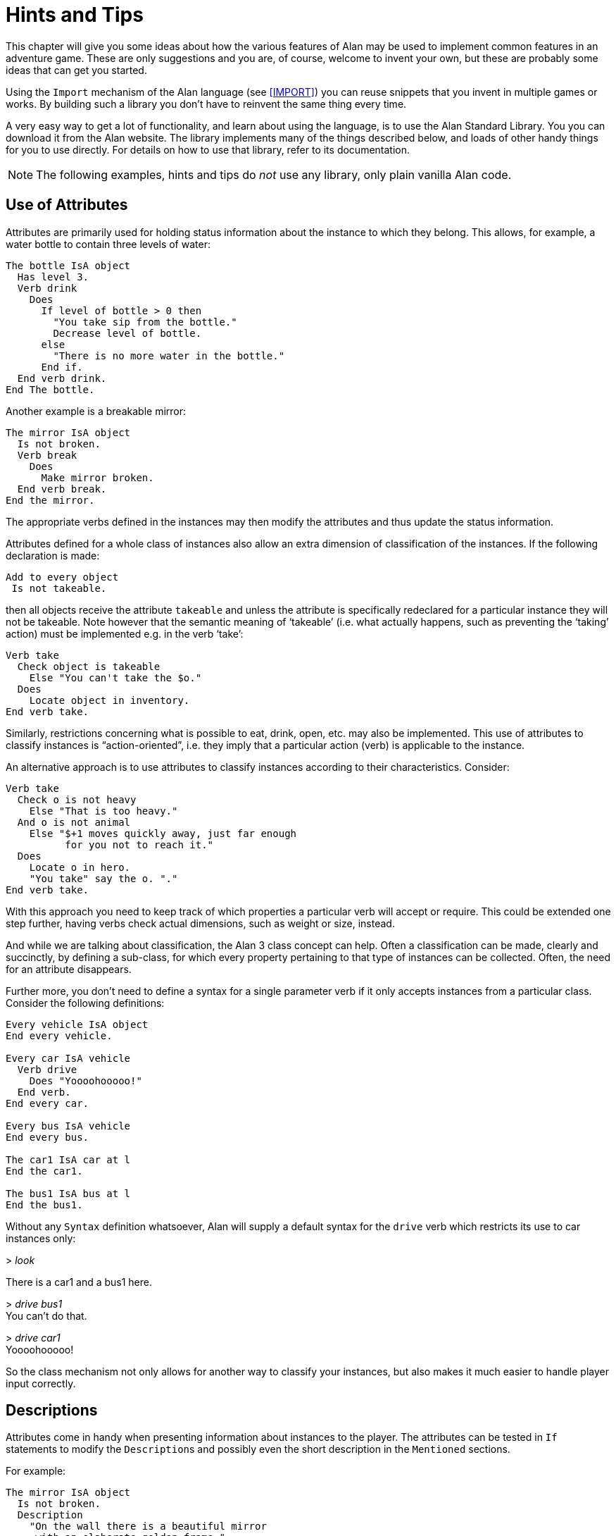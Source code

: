 // *****************************************************************************
// *                                                                           *
// *                             6. Hints and Tips                             *
// *                                                                           *
// *****************************************************************************

= Hints and Tips

This chapter will give you some ideas about how the various features of Alan may be used to implement common features in an adventure game.
These are only suggestions and you are, of course, welcome to invent your own, but these are probably some ideas that can get you started.

Using the `Import` mechanism of the Alan language (see <<IMPORT>>) you can reuse snippets that you invent in multiple games or works.
By building such a library you don't have to reinvent the same thing every time.

A very easy way to get a lot of functionality, and learn about using the language, is to use the Alan Standard Library.
You you can download it from the Alan website.
The library implements many of the things described below, and loads of other handy things for you to use directly.
For details on how to use that library, refer to its documentation.



[NOTE]
================================================================================
The following examples, hints and tips do _not_ use any library, only plain vanilla Alan code.
================================================================================



== Use of Attributes

(((attributes)))
Attributes are primarily used for holding status information about the instance to which they belong.
This allows, for example, a water bottle to contain three levels of water:

// @FIXED-CASING!!!
[source,alan]
--------------------------------------------------------------------------------
The bottle IsA object
  Has level 3.
  Verb drink
    Does
      If level of bottle > 0 then
        "You take sip from the bottle."
        Decrease level of bottle.
      else
        "There is no more water in the bottle."
      End if.
  End verb drink.
End The bottle.
--------------------------------------------------------------------------------

Another example is a breakable mirror:

// @FIXED-CASING!!!
[source,alan]
--------------------------------------------------------------------------------
The mirror IsA object
  Is not broken.
  Verb break
    Does
      Make mirror broken.
  End verb break.
End the mirror.
--------------------------------------------------------------------------------

The appropriate verbs defined in the instances may then modify the attributes and thus update the status information.

Attributes defined for a whole class of instances also allow an extra dimension of classification of the instances.
If the following declaration is made:


// @FIXED-CASING!!!
[source,alan]
--------------------------------------------------------------------------------
Add to every object
 Is not takeable.
--------------------------------------------------------------------------------

then all objects receive the attribute `takeable` and unless the attribute is specifically redeclared for a particular instance they will not be takeable.
Note however that the semantic meaning of '`takeable`' (i.e. what actually happens, such as preventing the '`taking`' action) must be implemented e.g. in the verb '`take`':

// @FIXED-CASING!!!
[source,alan]
--------------------------------------------------------------------------------
Verb take
  Check object is takeable
    Else "You can't take the $o."
  Does
    Locate object in inventory.
End verb take.
--------------------------------------------------------------------------------

Similarly, restrictions concerning what is possible to eat, drink, open, etc. may also be implemented.
This use of attributes to classify instances is "`action-oriented`", i.e. they imply that a particular action (verb) is applicable to the instance.

An alternative approach is to use attributes to classify instances according to their characteristics.
Consider:

// @FIXED-CASING!!!
[source,alan]
--------------------------------------------------------------------------------
Verb take
  Check o is not heavy
    Else "That is too heavy."
  And o is not animal
    Else "$+1 moves quickly away, just far enough
          for you not to reach it."
  Does
    Locate o in hero.
    "You take" say the o. "."
End verb take.
--------------------------------------------------------------------------------


With this approach you need to keep track of which properties a particular verb will accept or require.
This could be extended one step further, having verbs check actual dimensions, such as weight or size, instead.

And while we are talking about classification, the Alan 3 class concept can help.
Often a classification can be made, clearly and succinctly, by defining a sub-class, for which every property pertaining to that type of instances can be collected.
Often, the need for an attribute disappears.

Further more, you don't need to define a syntax for a single parameter verb if it only accepts instances from a particular class.
Consider the following definitions:

// @FIXED-CASING!!!
[source,alan]
--------------------------------------------------------------------------------
Every vehicle IsA object
End every vehicle.

Every car IsA vehicle
  Verb drive
    Does "Yoooohooooo!"
  End verb.
End every car.

Every bus IsA vehicle
End every bus.

The car1 IsA car at l
End the car1.

The bus1 IsA bus at l
End the bus1.
--------------------------------------------------------------------------------


Without any `Syntax` definition whatsoever, Alan will supply a default syntax for the `drive` verb which restricts its use to car instances only:


[example,role="gametranscript"]
================================================================================
&gt; _look_

There is a car1 and a bus1 here.

&gt; _drive bus1_ +
You can't do that.

&gt; _drive car1_ +
Yoooohooooo!
================================================================================


So the class mechanism not only allows for another way to classify your instances, but also makes it much easier to handle player input correctly.



== Descriptions

Attributes come in handy when presenting information about instances to the player.
The attributes can be tested in (((IF, statement))) `If` statements to modify the ``Description``s and possibly even the short description in the `Mentioned` sections.

For example:

// @FIXME @thoni56: The example below needs some fixing:
//  * "Some moron" -> I'd use another word here in the Manual, something less
//    susceptible of being viewed as "politically incorrect".
//  * "broken the glass in it" -> "broken its glass"?


// @FIXED-CASING!!!
[source,alan]
--------------------------------------------------------------------------------
The mirror IsA object
  Is not broken.
  Description
    "On the wall there is a beautiful mirror
     with an elaborate golden frame."
    If mirror is broken then
      "Some moron has broken the glass in it."
    End if.
  Verb break
    Does
      Make mirror broken.
  End verb break.
End the mirror.
--------------------------------------------------------------------------------


If you also use this feature with the short descriptions will make the adventure feel a bit more consistent.

// @FIXED-CASING!!!
[source,alan]
--------------------------------------------------------------------------------
The bottle IsA object
  Has level 3.
  Article ""
  Mentioned
    If level of bottle > 0 then
      "a bottle of water"
    Else
      "an empty bottle"
    End if.
End the bottle.
--------------------------------------------------------------------------------


If the bottle had `level` 0 and was in the hero container, this would result in:


[example,role="gametranscript"]
================================================================================
&gt; _inventory_ +
You are carrying an empty bottle.
================================================================================



== Common Verbs

As your adventures library grows, you will find that (((VERB, reusing common verbs))) some verbs are needed often, and always function the same way.
Examples are '`take`', '`drop`', '`inventory`', '`look`', '`quit`' and so on.
It is advisable to put them in a file which may then be (((IMPORT, importing files in adventure))) (((including files))) (((file, importing files in adventure))) imported into your games.
See <<IMPORT>> about the `Import` mechanism.
The files may then contain these common verbs as well as their syntax definitions and any synonyms.
Attributes needed for these particular verbs could also be placed in a (((default, attributes))) default attribute declaration in this file.

All your adventures may then import this file (or files), making these features immediately accessible when you start a new adventure.
All it takes is some thought on what names to use for the attributes, as discussed in <<Use of Attributes>>.

And of course there is already an extensive library available from the Alan website, {alan-www}.
It also includes a lot of other features common to most adventure games.



== Distant Events

(((events, hints about)))
(((EVENT, distant events)))
An effect of the feature that output is not visible unless the hero is present is that the description of an `Event` might not always be presented to the player.

// @FIXED-CASING!!!
[source,alan]
--------------------------------------------------------------------------------
Event explosion
  "A gigantic explosion fills the whole room with smoke
   and dust. Your ears ring from the loud noise. After
   a while cracks start to show in the ceiling,
   widening fast, stones and debris falling in
   increasing size and numbers until finally the
   complete roof falls down from the heavy explosion."
  Make location destroyed.
End event.
--------------------------------------------------------------------------------

If the hero isn't at the location where the event is executed, he will never know anything about what happened.
The solution is to create an `Event` that goes off where the hero is.

// @FIXED-CASING!!!
[source,alan]
--------------------------------------------------------------------------------
Event distant_explosion
  "Somewhere far away you can hear an explosion."
End Event.
...
If Hero nearby then
  Schedule distant_explosion At Hero After 0.
...
--------------------------------------------------------------------------------



== Doors

(((doors, hints about)))
A common feature in adventure games is the closed door.
Here's one way implement it:

// @FIXED-CASING!!!
[source,alan]
--------------------------------------------------------------------------------
The treasury_door IsA object at hallway
  Name treasury door
  Is not open.
  Verb open
    Does
      Make treasury_door open.
      Make hallway_door open.
  End verb open.
End the treasury_door.

The hallway IsA location
  Exit East to treasury
    Check treasury_door is open
      Else "The door to the treasury is closed."
  End exit.
End the hallway.

The hallway_door IsA object at treasury
  Name hallway door
  Is not open.
  Verb open
    Does
      Make treasury_door open.
      Make hallway_door open.
  End verb open.
End the hallway_door.

The treasury IsA location
  Exit West to hallway
    Check hallway_door is open
      Else "The door to the hallway is closed."
  End exit.
End the treasury.
--------------------------------------------------------------------------------


Note that we need two doors, one at each location, but they are synchronised by always making them both opened or closed at the same time.
The check in the ``Exit``s makes sure that the hero cannot pass through a closed door.



== Questions and Answers

Sometimes it may be necessary to ask the player for an answer to some question.
One example is if you want to confirm an action.
The following example delineates one simple way to do this, which could be adopted for various circumstances.

// @FIXED-CASING!!!
[source,alan]
--------------------------------------------------------------------------------
The hero IsA actor
  Is not quitting.
End the hero.

Syntax
  'quit' = 'quit'.
  yes = yes.

Synonyms
  y = yes.
  q = 'quit'.

Verb 'quit'
  Does "Do you really want to give up?
        Type 'yes' to quit, or to carry on just
        type your next command."
  Make hero quitting.
  Schedule unquit after 1.
End verb 'quit'.

Verb yes
  Check hero is quitting
    Else "That does not seem to answer any question."
  Does quit.
End verb yes.

Event unquit
  Make hero not quitting.
End event unquit.
--------------------------------------------------------------------------------




== Actors

(((actors, hints about)))
Actors are vital components to make a story dynamic.
They move around and act according to their ``Script``s.
To make the player aware of the actions of other actors they need to be described.
This must be done so that the player always gets the correct perspective on the actors' actions.

A way to ensure this is to rely on the fact that output statements are not shown unless the hero is at the location where the output is taking place.
This means that for every actor action, especially movement, you need to first describe the actions, then let the actor perform them and, finally, possibly describe the effects.

An example is the movement of an actor from one location to another.
In this case the step could look something like:

// @FIXED-CASING!!!
[source,alan]
--------------------------------------------------------------------------------
"Charlie Chaplin goes down the stairs to the hallway."
Locate charlie_chaplin at hallway.
"Charlie Chaplin comes down the stairs and
 leaves the house through the front door."
Locate charlie_chaplin at outside_house.
"Charlie Chaplin comes out from the nearest house."
--------------------------------------------------------------------------------

An actor is described, for example, when a location is entered or as the result of a *look* command, in the same way as objects are.
This means that a good idea is to include the description of an actor's activities in its `Description`.
One way to do this would be to use attributes to keep track of the actor's state and test these in the `Description` clause.

// @FIXED-CASING!!!
[source,alan]
--------------------------------------------------------------------------------
The george IsA actor
  Name George Formby
  Is
    Not cleaning_windows.
    Not tuning.
  Description
    If george is cleaning_windows then
      "George Formby is here cleaning windows."
    ElsIf george is tuning then
      "George Formby is tuning his ukelele."
    Else
      "George Formby is here."
    End if.
...
--------------------------------------------------------------------------------

Although quite feasible, this is a bit tedious.
Since the actor's state is partlyt indicated by the script the actor is executing, this could be used to avoid the potentially large `If` chain.
The optional (((DESCRIPTION, of actor scripts))) descriptions tied to each script will be executed instead of the main description when the actor is following that script.
So this would allow us to simplify to:

// @FIXED-CASING!!!
[source,alan]
--------------------------------------------------------------------------------
The george IsA actor
  Name George Formby
  Description
    "George Formby is here."
  Script cleaning.
    Description
      "George Formby is here cleaning windows."
    Step
      ...
  Script tuning.
    Description
      "George Formby is tuning his ukelele."
    Step
      ...
...
--------------------------------------------------------------------------------

This makes it easier to keep track of what an actor is doing.
Another hint here is to describe the change in an actor's activities at the same time as executing the `Use` statement, like

// @FIXED-CASING!!!
[source,alan]
--------------------------------------------------------------------------------
Event start_cleaning
  Use script cleaning for george.
  "All of a sudden, George starts to clean the windows."
End event.
--------------------------------------------------------------------------------

This makes the descriptions of changes to be shown when they take place, and the description of the actor is always consistent.
You can, of course, still have attributes describing the actor's state to customize the description of the actor on an even more detailed level, but it generally suffices to describe an actor in terms of what script he is executing.



== Vehicles

The current version of Alan does not support actors being inside containers or inside other actors, which could be a straight forward way to implement vehicles.
However, since the reader/player does not need to know how the output is generated, we can use a location and a chain of events to substitute for the vehicle.

Let's start with the geography:

// @FIXED-CASING!!!
[source,alan]
--------------------------------------------------------------------------------
The garage IsA location
End the garage.

The parking_lot IsA location Name 'Large Parking Lot'
End the parking_lot.
--------------------------------------------------------------------------------

Then we implement the actual car:

// @FIXED-CASING!!!
[source,alan]
--------------------------------------------------------------------------------
The car IsA object Name little red sporty ferrari Name car
  At garage
  Is not running.
  Has position 0.

  Verb enter
    Does
      Locate hero at inside_car.
  End verb enter.

End the car.
--------------------------------------------------------------------------------

We also need a description for the inside of the car.
We will use another location for this:

// @FIXED-CASING!!!
[source,alan]
--------------------------------------------------------------------------------
The inside_car IsA location Name 'Inside the Ferrari'
  Description
    "This sporty little red vehicle
     can really take you places..."
  Exit out to inside_car
    Check car is not running
      Else "I think you should stop the car
            before getting out..."
    Does
      Depending on position of car
        = 0 then locate hero at garage.
        = 1 then locate hero at parking_lot.
        -- etc.
    End depend.
  End exit.

  Verb drive
    Check car is not running
      Else "You are already driving it!"
    Does
      Make car running.
      If car at garage
        then schedule drive_to_parking after 0.
        else schedule drive_to_garage after 0.
      End If.
  End verb drive.

  Verb park
    Check car is running
      Else "You are not driving it!"
    Does
      "You slow to a stop and turn the engine off."
      Make car not running.
      Cancel drive_to_parking. Cancel drive_to_garage.
  End verb park.

End the inside_car.
--------------------------------------------------------------------------------


We must ensure that the player can say just "`drive`" and "`park`" by defining the `Syntax` for those single word commands:

// @FIXED-CASING!!!
[source,alan]
--------------------------------------------------------------------------------
Syntax drive = drive.
Syntax park = park.
--------------------------------------------------------------------------------

You can also see from the above code that there are (at least) two events that need to be defined too.
They handle the movement of the car from one place to another:

// @FIXED-CASING!!!
[source,alan]
--------------------------------------------------------------------------------
Event drive_to_parking
  "You drive out from your garage
   and approach a large parking lot."
  Set position of car to 1.
  Locate car at parking_lot.
  Schedule drive_to_garage after 1.
End event drive_to_parking.

Event drive_to_garage
  "You drive out from the parking lot
   and approach your own garage."
  Set position of car to 0.
  Locate car at garage.
  Schedule drive_to_parking after 1.
End event drive_to_garage.
--------------------------------------------------------------------------------

The main idea is that the player/reader is inside the car, and the events are executed at this location, thus emulating movement.

There are a multitude of different solutions to this problem.
One possibility is to exchange the car object for an actor and the events for script steps.
However, in this solution the car object is not where the hero is (`inside_car`) so the output from the scripts for the car will not automatically be shown to the player.
There are (at least) two different ways to deal with this (one involving attributes, the other involving an extra object), but the solutions are left as an exercise to the reader!

As Alan allows nesting locations (locating a location at another as if it was an object or actor), yet another solution would be to actually move the car location between the garage and the parking lot.

Sincere thanks go to Walt (sandsquish@aol.com) for inspiring communication that brought this example to life.



== Floating Objects

Floating objects is a term used for objects that are available everywhere, or at least at many places.
Usually they are available wherever the hero is, and we want to avoid creating duplicate objects, so in a way we make them "`float`" along with the hero, or some other actor, instead.



=== Body Parts

One example of floating objects is the various parts of the hero's body.

To create floating objects you can use a particular feature of entities, namely the fact that they are always located where the hero is.
Such an entity can of course have the container property to allow it to contain a number of other instances.

So to have the hero's body parts available wherever the hero goes you can use:

// @FIXED-CASING!!!
[source,alan]
--------------------------------------------------------------------------------
The body_parts IsA entity
  Container
End the body_parts.

The right_arm IsA object Name right arm in body_parts ...
The head IsA object Name head in body_parts ...
--------------------------------------------------------------------------------


Using entity containers is also a simple way to create other compartments on the hero, such as a belt:

// @FIXED-CASING!!!
[source,alan]
--------------------------------------------------------------------------------
The belt IsA entity
  Container
    Header
      If count in hero > 0
        then "and"
        else "but"
      End if.
      "in your belt you have"
    Else
      ""
End the belt.
--------------------------------------------------------------------------------

You can combine that with the following definitions of the hero and the *inventory* verb:

// @FIXED-CASING!!!
[source,alan]
--------------------------------------------------------------------------------
The hero IsA actor
  Container
    Header "You are carrying"
    Else "You are empty-handed"
      If count in belt = 0 then "." End if.
End the hero.

Verb inventory
  Does
    List hero.
    List belt.
End verb inventory.
--------------------------------------------------------------------------------

And the following output could result:

[example,role="gametranscript"]
================================================================================
&gt; _inventory_ +
You are empty-handed but in your belt you have a knife.
================================================================================



[NOTE]
================================================================================
The example uses the `Count` aggregate to see if the other container is empty or not, and select the appropriate output accordingly.
================================================================================



=== Outdoors and Indoors

Another example of floating objects are semi-abstract objects like air, ground and walls.
Some of these add some extra complexity for they should be available only under certain conditions.

Of course, you would not want outdoor things to be available when you are indoors.
To solve this, simply create yet another container object where we can store the outdoor things when they should not be accessible and place it where the hero can never be.
Now we only need to make sure that the objects are transferred between the two storages:

// @FIXED-CASING!!!
[source,alan]
--------------------------------------------------------------------------------
The outdoor_things IsA entity
  Container
End the outdoor_things.

The outdoor_things_storage IsA object at limbo
  Container
End the outdoor_things_storage.

The air IsA object in outdoor_things_storage ...
The sky IsA object in outdoor_things_storage ...

When location of hero is outdoors =>
  Empty outdoor_things_storage in outdoor_things.
When location of hero is not outdoors =>
  Empty outdoor_things in outdoor_things_storage.
--------------------------------------------------------------------------------


You need to add the boolean attribute `outdoors` to every location to the make the rules work, of course.

And, _voilà_, every time the hero arrives at an outdoor location he will find the air and the sky.
And every time he enters a location that has the attribute `outdoors` set to false he will not find them available.

Well, perhaps he would like to have the air available indoors too, but that is left as an exercise for the reader!


[TIP]
================================================================================
An alternative to the location attribute is to use classes.
Define an `outdoor_location` class and an `indoor_location` class.
Then inherit as appropriate, and the rules could instead look like:

// @FIXED-CASING!!!
[source,alan]
--------------------------------------------------------------------------------
When location of hero IsA outdoors_location => ...
When location of hero IsA indoors_location => ...
--------------------------------------------------------------------------------
================================================================================


=== Nested Locations as a Solution

Yet another option would be to make use of the ((nested locations)) feature.
Put all your outdoor locations in a outdoor location where the `outdoor_storage` entity is also present (this is just a hint):

// @FIXED-CASING!!!
[source,alan]
--------------------------------------------------------------------------------
The outdoor_region IsA location
End the outdoor_region.

The park IsA location at outdoor_region
End the park.
--------------------------------------------------------------------------------


Then the outdoor items can stay at this "`region`" location, no need for rules or extra containers.



== Darkness and Light Sources

A very common puzzle in old time adventures (so much so that it has possibly been exploited beyond its potential) is the problem of dark locations and finding a source of light.

Darkness and light sources can be implemented in Alan in different ways.
Again, we basically have the choice between attributes and classes.
The solutions are both general and rather similar, so we will have a look at the solution using attributes and leave the other solution to the reader. (A good exercise to really understand the Alan class concept, so please take a stab at it.
If you want to have a look at one solution, you can study the Alan Standard Library, which uses classes to implement light sources.)

First we need an attribute owned by all objects.
We know we only need to consider objects because light sources need to be transported by the player, so they can not just be anywhere, like entities.

// @FIXED-CASING!!!
[source,alan]
--------------------------------------------------------------------------------
Add to every object
  Is not lightsource.
End add to.
--------------------------------------------------------------------------------


This ensures that all objects have the boolean (true/false valued) attribute `lightsource` with the default not being a light source.
Any objects that provide light need to explicitly state that they are instead.
For some instances this attribute might change value dynamically, e.g. when the lamp is lit and extinguished.

Locations then must declare themselves as lit or not:

// @FIXED-CASING!!!
[source,alan]
--------------------------------------------------------------------------------
Add to every location
  Is lit.
End add to.
--------------------------------------------------------------------------------

Here we assume most locations are lit, dark locations need to declare themselves `Not lit`.

We can now count the number of instances at the current location having the attribute `lightsource` set, and if there are one or more there is some light provided.
So, the *look* verb could be reworked to:

// @FIXED-CASING!!!
[source,alan]
--------------------------------------------------------------------------------
Verb 'look'
  Check current location is lit
    or count IsA object, is lightsource, here > 0
  Else
    "You cannot see anything without any light."
  Does
    Look.
End verb.
--------------------------------------------------------------------------------


The `Check` of the `'look'` verb now checks the current locations need for light and then counts instances of object which are both light sources and present, to see if there is light.

Of course, we must also modify the dark locations so that they don't display their descriptions upon entrance.
This is easy to do using another addition to every location, a description check, similar to the check in the `'look'` verb:

// @FIXED-CASING!!!
[source,alan]
--------------------------------------------------------------------------------
Add to every location
  Description
    Check current location is lit
      or count IsA object, is lightsource, here > 0
    Else
      "You cannot see anything without any light."
End add to.
--------------------------------------------------------------------------------



== Distant and Imaginary Objects

Sometimes you need to make it possible for the player to refer to things either far away, that are not really objects or that may be at many places at once.
Examples of these are a distant mountain that may be examined through a set of binoculars, the melody in "`whistle the melody`", and water or walls.
One way of handling this is to use entities, since they are "`everywhere`".
But sometimes you need better control over when they are available and when not.



=== A Mountain

For objects that need to be visible from a distance, the easiest method is to introduce a (((object, shadow objects))) (((shadow objects))) "`shadow object`".
This is a second object acting on behalf of, or representing, the distant object at the locations where it should be possible to refer to it.
For example:

// @FIXED-CASING!!!
[source,alan]
--------------------------------------------------------------------------------
The hills IsA location
  :
End the hills.

The mountain IsA object at hills
  :
End the mountain.

The scenic_vista IsA location Name Scenic Vista
End the scenic_vista.

The shadow_mountain IsA object at scenic_vista
  Name distant mountain
  Description
    "Far in the distance you can see the Pebbly
     Mountain raising towards the sky."
End the shadow_mountain.
--------------------------------------------------------------------------------


This would allow for example at `scenic_vista`:


[example,role="gametranscript"]
================================================================================
*Scenic Vista.* +
Far in the distance you can see the Pebbly Mountain raising towards the sky. +

&gt; _look at mountain through the binoculars_ +
...
================================================================================



If the mountain must be visible and possible to manipulate from a number of locations, you might implement one shadow object for each location, but this might become a bit tedious if they are many.
If they are identical you can use a simple rule like the following:

// @FIXED-CASING!!!
[source,alan]
--------------------------------------------------------------------------------
When hero at scenic_vista or hero at hill_road =>
  Locate shadow_mountain at hero.
--------------------------------------------------------------------------------

This will ensure that whenever the hero moves to any of the places from where the mountain is visible, the `shadow_mountain` will surely follow.
However, as the rules are executed _after_ the hero has already moved, a better strategy might be to make the `shadow_mountain` '`silent`', i.e. to have no description.
Instead, its description should be embedded in the description of the adjacent locations.
Yet, another possibility would be to move the pseudo-object around using statements in the ``Exit``s, like:

// @FIXED-CASING!!!
[source,alan]
--------------------------------------------------------------------------------
The scenic_vista IsA location Name Scenic Vista
  Exit East to path
    Does
      Locate shadow_mountain at path.
  End exit East.
End the scenic_vista.
--------------------------------------------------------------------------------

Regardless of which of these strategies you chose, you need to take care that the shadow object is not present when the real object is.
In this particular case, it should not be moved to the `hills`.



=== The Melody

To allow the player to '`whistle the melody`' for example, there are two different tactics that can be employed.
One choice is to make the melody an `entity` (or some subclass thereof that you have defined), because, as we have seen, those can be manipulated from everywhere:

// @FIXED-CASING!!!
[source,alan]
--------------------------------------------------------------------------------
The melody IsA entity ...
Syntax whistle = whistle (m) ...
--------------------------------------------------------------------------------


The other route would be to make it an actual `object`.
In this case the `Syntax` for the `whistle` verb would need to indicate omnipotence -- i.e. that the player can refer in the parameter to instances which are far away, including istances inheriting from `object`. (See <<Indicators>> for more details on the _omnipotent indicator_.)

// @FIXED-CASING!!!
[source,alan]
--------------------------------------------------------------------------------
The melody IsA object ...
Syntax whistle = whistle (m)! ...
--------------------------------------------------------------------------------

The melody then does not have to be reachable, near or even be at any location at all, for the player to be able to refer to it.

In both cases you would most likely need to restrict the parameters for the syntax so that the player can't '`whistle the chair`'.
Which of the two strategies you would chose depends mainly on things like:

* are there many things that this applies to (many '`melodies`', perhaps)?
* should the player be able to manipulate this instance in other ways?
* do you need many different entities for various purposes?


== Using Events as Functions

[WARNING]
================================================================================
TBD.
================================================================================


== Structure


A good thing to do when designing an interactive fiction story is to separate the geography from the story.
In Alan, you can use the `Import` facility to structure your Alan source.
One approach could be to place the description of each location in a separate file along with any objects that could be considered part of the scenery and other related items.
These files can then all be included in a '`map`' file, which in turn is included by the top-level file.

The story line can be divided into files too, one for each '`scene`' -- a scene being comments describing the important things that are suppose to happen, any prerequisites and objects, events, rules, etc. which are specific for this part of the story.

This strategy will both give you a better structure of your adventure as well as help you design a better story, much like the storyboarding technique used in making movies or plays.



== Debugging

Occasionally your Alan code is flawed and you really can't understand what is actually happening.
To aid in discovering which part of your code is run when, the interpreter ((Arun)) incorporates some ((debugging)) features.
There are a few (((debugging, switches))) debugging switches available when starting the interpreter from the command line:


[literal, role="plaintext", subs="normal"]
................................................................................
*-c*       Log the commands input by the player
*-l*       Log a complete transcript of the game
*-t<n>*    Enable trace mode (<n> = level 1,2,3 or 4)
*-d*       Enter the debugger when the game starts
................................................................................

[IMPORTANT]
================================================================================
The `-t` and `-d` switches cannot be used unless the adventure has been compiled with the `Debug` option set (see <<Options>>).
================================================================================



=== Command Logs and Game Transcripts

For various purposes, such as debugging, a log of the game play can be handy.

There are two such options available.
One is a command input log and it is created when the option `-c` is given to the interpreter when starting a game.
Such a file is also sometimes called a "solution file" since it can be used to show the solution to a game.

A command input log can sometimes be used as input to the interpreter, and thus automate the execution of the exact player experience.

The other options is to create a complete transcript of the game play and is created when the option `-l` is used.
Such a log file contains both player input and the game output.

Both kinds of log files are created in the directory which was current when the interpreter was started, the name of the log file will begin with the game name.
They will have the extension *.a3s*, for "Alan v3 Solution", or *.a3t*, for "Alan v3 Transcript", respectively.



=== Interpreter and Instruction Trace

(((interpreter)))
Trace mode can also be helpful when debugging.
Level 1 of tracing will show each section, verb, exit, description etc., the interpreter is invoked on, making it easier to see which parts of the code are executed.

Trace level 2, instruction trace, will in addition also trace the execution of each operation in the generated code.
Level 3 shows the execution of all steps, also those only pushing to or popping from stack.
Level 4 dumps the content of the stack between each instruction.
So higher numbers gives more information but is probably also less and less useful for normal debugging.



=== Debug Mode

Finally, and usually most useful, there is the debug mode.
If the interpreter is started with this option, it will execute the start up sequence and then prompt for a debug command with:


[example,role="gametranscript"]
================================================================================
adbg&gt;
================================================================================



=== Using the Debugger

((Abug)) may also be entered during the execution of an adventure.
To do this you simply give the following player command (type it at the game prompt):


[example,role="gametranscript"]
================================================================================
&gt; _debug_
================================================================================


The game must have been compiled with the debug option or the command will be sent to the game which probably does not recognize it.

Typing a question mark or *help* in response to the debug prompt will give a brief listing of the commands available in Abug:


................................................................................
break [[file]:[n]]   -- set breakpoint at source line [n] in [file]
delete [[file]:[n]]  -- delete breakpoint at source line [n] in [file]
files                -- list source files
events               -- show events
classes              -- show class hierarchy
instances [n]        -- show instance(s)
objects [n]          -- show instance(s) that are objects
actors [n]           -- show instance(s) that are actors
locations [n]        -- show instances that are locations
trace ('source'|'section'|'instruction'|'push'|'stack')
                     -- toggle various traces
next                 -- execute to next source line
go                   -- go another player turn
exit                 -- exit debug mode and return to game, enter again using 'debug' as input
x                    -- d:o
quit                 -- quit game
................................................................................


[TIP]
================================================================================
Any command may be abbreviated as long as it is unambiguous.
Typing *b* for *break* will work, for example.
================================================================================



The display commands, *actors*, *locations*, *objects* and *events*, may optionally be followed by a number.
Abug will then display detailed information about the entity requested, such as values of attributes, its present location, etc.
Currently there is no way to modify anything using Abug.

You can run the adventure to the next source line by using the *next* command.
If the source file is available, the interpreter will also show the source line.

Breakpoints can be set on a source line.
Enter the *break* command followed by the number of the source line.
Alan allows the source to be separated into multiple files, so the interpreter always indicate which file the source line is in, e.g. when hitting a breakpoint or stepping to the next source line.
When setting a breakpoint, the current file is always assumed.
You can currently set a breakpoint in another source file by preceding the line number with the file name delimited by a colon.

Breakpoints can be deleted.
The *delete* command without a line number will remove any breakpoint at the current line.
You can specify which breakpoint to delete by giving the line number (and optionally the file name).


[NOTE]
================================================================================
The debugger knows on which source lines it is possible to place a breakpoint.
If you attempt to put a breakpoint at some line where it is not possible, it will attempt to place one at a line which is numerically higher but as close a possible.
This will sometimes cause a breakpoint to be placed in a context that will not be what you expected.
================================================================================


The *trace* command and its options correspond to the types of traces described in the section on <<Command Logs and Game Transcripts,_Command Logs and Game Transcripts_>> above.

Wherever different output styles are available, e.g. in GLK based interpreters like WinArun, the Alan debugger tries to use them to distinguish the debugger output from the output of your game by using the pre-formatted style (see the section on styles in <<Output Statements>>).

// @NOTE STYLES:
//    For the following transcript session I've dropped the "gametranscript"
//    style (role) in favour of a verbatim block (with role="shell") because
//    the "gametranscript" style was meant to mimick Gargoyle, and it was
//    difficoult to preserve the monospaced debugging style along with the
//    serif fonts.

// @CHANGED STYLES: Dropped bold.
//    Also, I've only kept the italic for player input, and dropped the bold
//    for output -- which was mentioned in the text but not actually present
//    in the PDF document either!

The following is a short excerpt from a command line debugging session (user input in
italics):

// @TODO RISK FOR OBSOLETE DEBUG TRANSCRIPT:
//   This should really be generated from a real game using a commands script,
//   and then imported in the document. But since there are some abbreviated passages
//   and the styling that would take some effort. It is possible that this does
//   not actually change significantly often enough to warrant the effort of
//   automating it.

[literal, role="shell", subs="+quotes"]
................................................................................
<Arun - Adventure Language Interpreter version 3.0beta8 (2021-04-05 21:19:57)>
<Version of 'saviour.a3c' is 3.0beta8!>
<Hmm, this is a little-endian machine, fixing byte ordering....OK.>
<'saviour' contains the following IFIDs:
  IFID:	UUID://c065a752-a476-a252-731f-e9fe96fcdc6d//
>
adbg> _n_

adbg:  Stepping to saviour.alan:1346
<01346>:     "$pWelcome to the game of SAVIOUR!$pIn this game your mission
adbg> _n_

Welcome to the game of SAVIOUR!

<<Game output deleted for breivity>>

adbg:  Stepping to saviour.alan:1354
<01354>:     Show 'logo.png'.
adbg> _n_

adbg:  Stepping to saviour.alan:1355
<01355>:     "$iVisit the Alan Home Pages at:"

adbg> _break 1357_
Line 1357 not available, breakpoint instead set at saviour.alan:1358
<01358>:     Visits 2.

adbg> _g_

    Visit the Alan Home Pages at:


    http://www.alanif.se

adbg:  Breakpoint hit at saviour.alan:1358
<01358>:     Visits 2.
adbg> _n_

Outside The Tall Building

adbg:  Stepping to saviour.alan:318
<00318>:         "To the north is a tall ancient building with a large entrance.
adbg> _n_
To the north is a tall ancient building with a large entrance. On
the top there is a clock tower. Most of the windows in the building are
broken, and a sign with three oval objects are hanging lose from the wall.

> _north_
adbg:  Stepping to saviour.alan:325
<00325>:             Score 5.

adbg> _?_
Alan 3.0beta8 -- Adventure Language System (2021-04-05 21:19)
ADBG Commands (can be abbreviated):
    help               -- this help
    ?                  -- d:o
    break [[file:]n]   -- set breakpoint at source line [n] (optionally in [file])
    delete [[file:]n]  -- delete breakpoint at source line [n] (optionally in [file])
    files              -- list source files
    events             -- list events
    classes            -- list class hierarchy
    instances [n]      -- list instance(s), all, wildcard, number or name
    objects [n]        -- list instance(s) that are objects
    actors [n]         -- list instance(s) that are actors
    locations [n]      -- list instances that are locations
    trace ('source'|'section'|'instruction'|'push'|'stack')
                       -- toggle various traces
    next               -- continue game and stop at next source line
    go                 -- go another player turn
    exit               -- exit to game, enter 'debug' to get back
    x                  -- d:o
    quit               -- quit game

adbg> _trace section_
Section trace on.
adbg> _n_

<EXIT north[1] from Outside The Tall Building[4], Moving:>
<ENTERED in class entity[1] is empty>
<ENTERED in class location[2] is empty>
<ENTERED in instance Hall[5] is empty>

Hall

adbg:  Stepping to saviour.alan:332
<00332>:         "Inside the entrance is a hallway full of dust and pieces of
adbg> instances
Instances:
    [1] #nowhere ("#nowhere")
    [2] pseudowords ("pseudowords") (container), at [1] #nowhere ("#nowhere")
    [3] nowhere ("nowhere")
    [4] outside ("Outside The Tall Building")
    [5] Hall ("Hall")
    [6] door ("door"), at [5] Hall ("Hall")
    [7] stairs ("Stairs")
    [8] cellar ("cellar")
    [9] rats ("rats"), at [8] cellar ("cellar")
    [10] store ("store")
    [11] tape ("spool of computer tape"), at [10] store ("store")
    [12] first_floor ("First Floor")
    [13] book ("old book"), at [12] first_floor ("First Floor")
<<list abbreviated>>

adbg> instance 13
The [13] book ("old book") Isa object[4]
    Location: at [12] first_floor ("First Floor")
    Attributes:
        Takeable[2] = 1
        Readable[3] = 1
        openable[4] = 0
        startable[5] = 0
        examinable[6] = 1

adbg> _g_
Inside the entrance is a hallway full of dust and pieces of the
ceiling has fallen to the floor. At the west end is a staircase, and to
the south is the exit. To the east is a folding door. It is closed.

> _west_

<EXIT west[3] from Hall[5], Moving:>
<ENTERED in class entity[1] is empty>
<ENTERED in class location[2] is empty>
<ENTERED in instance Stairs[7] is empty>

Stairs
You are at the landing of an old staircase. It seem steady enough to walk
in, but be careful if you are going to use it. There is a passage leading
up, and another leading down into a dark cellar. To the east is the
hallway. A strange smell emerges from below.

> _up_

<EXIT up[5] from Stairs[7], Moving:>
<ENTERED in class entity[1] is empty>
<ENTERED in class location[2] is empty>
<ENTERED in instance First Floor[12] is empty>

First Floor
The landing on the first floor is as dirty as all the others. Meters and
meters of old cables are laying around, leading into a room to the east.
The stairs leads up and down. They still seem alright. Through the dirty
windows the barren field outside the building can be seen. Almost
completely covered by dust, there is an old book laying on the floor here.

> _take book and read it_

<VERB 21, in parameter str(#1)=old book[13], inherited from object[4], CHECK:>
<VERB 21, in parameter str(#1)=old book[13], inherited from object[4], DOES:>
Taken.

<VERB 5, in parameter object(#1)=old book[13], inherited from object[4], CHECK:>
<VERB 5, in parameter object(#1)=old book[13], DOES:>
As you carefully try to open the book it falls apart into dust and falls
to the floor through your fingers.

> _debug_

adbg> _instance 13_
The [13] book ("old book") Isa object[4]
    Location: at [3] nowhere ("nowhere")
    Attributes:
        Takeable[2] = 1
        Readable[3] = 1
        openable[4] = 0
        startable[5] = 0
        examinable[6] = 1

adbg> _trace instruction_
Instruction trace on.
adbg> _n
> _north_

++++++++++++++++++++++++++++++++++++++++++++++++++
1f85: PRINT        10048,     22                  "You can't go that way."
1f86: RETURN
--------------------------------------------------

> _west_

++++++++++++++++++++++++++++++++++++++++++++++++++
1f85: PRINT        10048,     22                  "You can't go that way."
1f86: RETURN
--------------------------------------------------

> _east_

<EXIT east[2] from First Floor[12], Moving:>
<ENTERED in class entity[1] is empty>
<ENTERED in class location[2] is empty>
<ENTERED in instance office[14] is empty>

++++++++++++++++++++++++++++++++++++++++++++++++++
 fcb: LINE             0,      0
 fce: PRINT         3479,      6                  "Office"
 fcf: RETURN
--------------------------------------------------

++++++++++++++++++++++++++++++++++++++++++++++++++
 fd2: LINE             0,    598
adbg:  Stepping to saviour.alan:598
<00598>:         "In front of you is a deserted office area. Desks and chairs

adbg> _g_

 fd5: PRINT         3485,    404                  "In front of you is a deserted
office area. Desks and chairs are piled up in one corner. The ventilation
system has partly fallen to the floor, tearing part of the ceiling down
with it. Under the twisted tubing a couple of old coffee makers are
crushed to pieces. One shelf, having some kind of lettering, no longer
readable, is thrown to one side, and another is still standing in a
corner, full of dust."
 fd6: RETURN
--------------------------------------------------

++++++++++++++++++++++++++++++++++++++++++++++++++
100c: LINE             0,    616
100f: ATTRIBUTE       15,     17                 =0
1010: NOT           FALSE                        =TRUE
1011: IF             TRUE
1014: LINE             0,    617
1017: PRINT         3711,     43                  " There is a ladder laying on the
floor here."
1018: ELSE
    :
1029: RETURN
--------------------------------------------------

> _look_

<VERB 19, GLOBAL, DOES:>

++++++++++++++++++++++++++++++++++++++++++++++++++
 7dc: LINE             0,    199
 7dd: LOOK
++++++++++++++++++++++++++++++++++++++++++++++++++
 fcb: LINE             0,      0
 fce: PRINT         3479,      6                  "Office"
 fcf: RETURN
--------------------------------------------------

++++++++++++++++++++++++++++++++++++++++++++++++++
 fd2: LINE             0,    598
 fd5: PRINT         3485,    404                  "In front of you is a deserted
office area. Desks and chairs are piled up in one corner. The ventilation
system has partly fallen to the floor, tearing part of the ceiling down
with it. Under the twisted tubing a couple of old coffee makers are
crushed to pieces. One shelf, having some kind of lettering, no longer
readable, is thrown to one side, and another is still standing in a
corner, full of dust."
 fd6: RETURN
--------------------------------------------------

++++++++++++++++++++++++++++++++++++++++++++++++++
100c: LINE             0,    616
100f: ATTRIBUTE       15,     17                 =0
1010: NOT           FALSE                        =TRUE
1011: IF             TRUE
1014: LINE             0,    617
1017: PRINT         3711,     43                  " There is a ladder
laying on the floor here."
1018: ELSE
    :
1029: RETURN
--------------------------------------------------
 7de: RETURN
--------------------------------------------------

> _q_
................................................................................


In the instruction trace, lines of `+` characters indicates the start of interpretation, thus they can be present inside other single step traces (like the `Look` in the example above).
Lines of dashes, indicates the return from one such level of interpretation.


// EOF //
